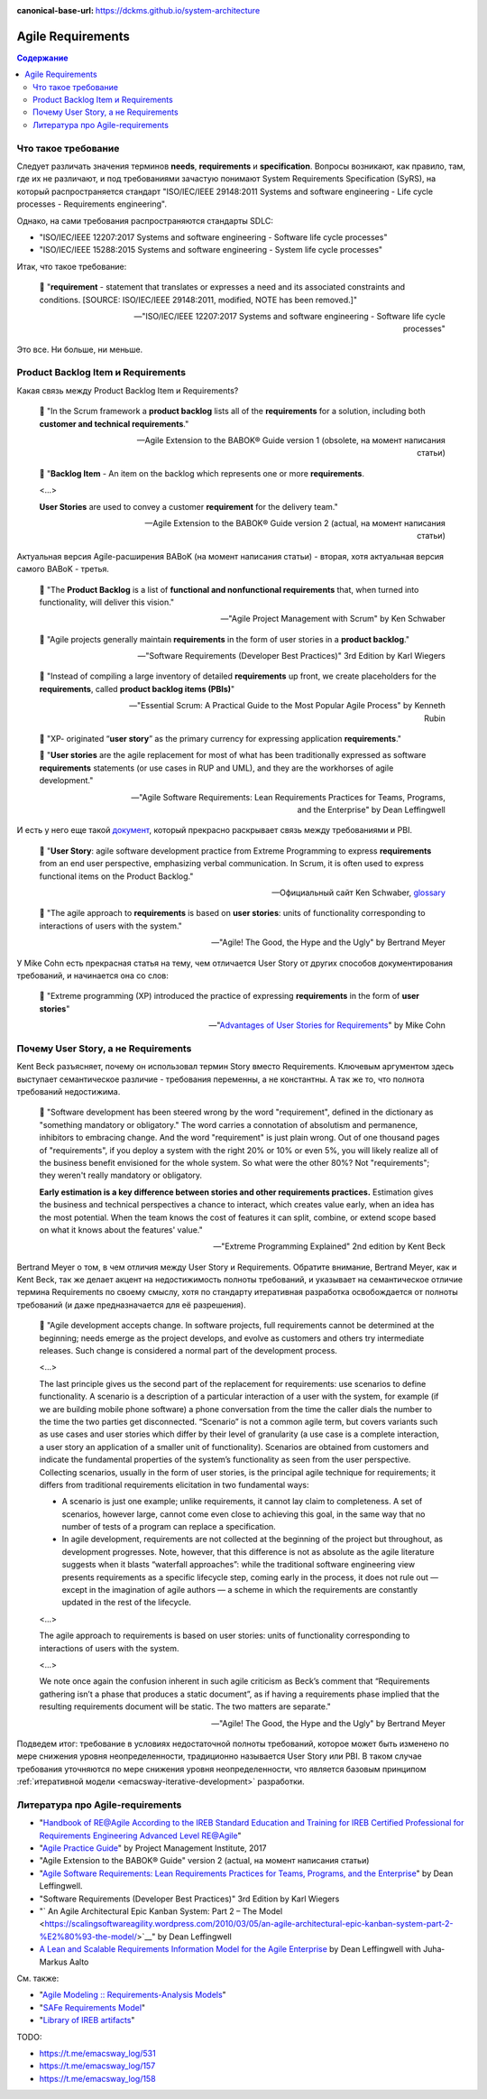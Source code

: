 :canonical-base-url: https://dckms.github.io/system-architecture

.. index::
   single: Requirements; in Agile
   :name: emacsway-agile-requirements


==================
Agile Requirements
==================

.. sectionauthor:: Ivan Zakrevsky

.. contents:: Содержание


Что такое требование
====================

Следует различать значения терминов **needs**, **requirements** и **specification**.
Вопросы возникают, как правило, там, где их не различают, и под требованиями зачастую понимают System Requirements Specification (SyRS), на который распространяется стандарт "ISO/IEC/IEEE 29148:2011 Systems and software engineering - Life cycle processes - Requirements engineering".

Однако, на сами требования распространяются стандарты SDLC:

- "ISO/IEC/IEEE 12207:2017 Systems and software engineering - Software life cycle processes"
- "ISO/IEC/IEEE 15288:2015 Systems and software engineering - System life cycle processes"

Итак, что такое требование:

    📝 "**requirement** - statement that translates or expresses a need and its associated constraints and conditions.
    [SOURCE: ISO/IEC/IEEE 29148:2011, modified, NOTE has been removed.]"

    -- "ISO/IEC/IEEE 12207:2017 Systems and software engineering - Software life cycle processes"

Это все. Ни больше, ни меньше.


.. index::
   single: Product Backlog Item; in Agile analysis
   :name: emacsway-product-backlog-item

Product Backlog Item и Requirements
===================================

Какая связь между Product Backlog Item и Requirements?

    📝 "In the Scrum framework a **product backlog** lists all of the **requirements** for a solution, including both **customer and technical requirements**."

    -- Agile Extension to the BABOK® Guide version 1 (obsolete, на момент написания статьи)

..

    📝 "**Backlog Item** - An item on the backlog which represents one or more **requirements**.

    <...>

    **User Stories** are used to convey a customer **requirement** for the delivery team."

    -- Agile Extension to the BABOK® Guide version 2 (actual, на момент написания статьи)

Актуальная версия Agile-расширения BABoK (на момент написания статьи) - вторая, хотя актуальная версия самого BABoK - третья.

    📝 "The **Product Backlog** is a list of **functional and nonfunctional requirements** that, when turned into functionality, will deliver this vision."

    -- "Agile Project Management with Scrum" by Ken Schwaber

..

    📝 "Agile projects generally maintain **requirements** in the form of user stories in a **product backlog**."

    -- "Software Requirements (Developer Best Practices)" 3rd Edition by Karl Wiegers

..

    📝 "Instead of compiling a large inventory of detailed **requirements** up front, we create placeholders for the **requirements**, called **product backlog items (PBIs)**"

    -- "Essential Scrum: A Practical Guide to the Most Popular Agile Process" by Kenneth Rubin

..

    📝 "XP- originated “**user story**” as the primary currency for expressing application **requirements**."

    📝 "**User stories** are the agile replacement for most of what has been traditionally expressed as software **requirements** statements (or use cases in RUP and UML), and they are the workhorses of agile development."

    -- "Agile Software Requirements: Lean Requirements Practices for Teams, Programs, and the Enterprise" by Dean Leffingwell

И есть у него еще такой `документ <https://scalingsoftwareagility.files.wordpress.com/2007/03/a-lean-and-scalable-requirements-information-model-for-agile-enterprises-pdf.pdf>`__, который прекрасно раскрывает связь между требованиями и PBI.

    📝 "**User Story**: agile software development practice from Extreme Programming to express **requirements** from an end user perspective, emphasizing verbal communication.
    In Scrum, it is often used to express functional items on the Product Backlog."

    -- Официальный сайт Ken Schwaber, `glossary <https://www.scrum.org/resources/professional-scrum-developer-glossary>`__

..

    📝 "The agile approach to **requirements** is based on **user stories**: units of functionality corresponding to interactions of users with the system."

    -- "Agile! The Good, the Hype and the Ugly" by Bertrand Meyer

У Mike Cohn есть прекрасная статья на тему, чем отличается User Story от других способов документирования требований, и начинается она со слов:

    📝 "Extreme programming (XP) introduced the practice of expressing **requirements** in the form of **user stories**"

    -- "`Advantages of User Stories for Requirements <https://www.mountaingoatsoftware.com/articles/advantages-of-user-stories-for-requirements>`__" by Mike Cohn


.. index::
   single: User Story; in Agile analysis
   :name: emacsway-user-story

Почему User Story, а не Requirements
====================================

Kent Beck разъясняет, почему он использовал термин Story вместо Requirements.
Ключевым аргументом здесь выступает семантическое различие - требования переменны, а не константны.
А так же то, что полнота требований недостижима.

    📝 "Software development has been steered wrong by the word "requirement", defined in the dictionary as \"something mandatory or obligatory.\"
    The word carries a connotation of absolutism and permanence, inhibitors to embracing change.
    And the word \"requirement\" is just plain wrong.
    Out of one thousand pages of \"requirements\", if you deploy a system with the right 20% or 10% or even 5%, you will likely realize all of the business benefit envisioned for the whole system.
    So what were the other 80%? Not "requirements"; they weren't really mandatory or obligatory.

    **Early estimation is a key difference between stories and other requirements practices.**
    Estimation gives the business and technical perspectives a chance to interact, which creates value early, when an idea has the most potential.
    When the team knows the cost of features it can split, combine, or extend scope based on what it knows about the features' value."

    -- "Extreme Programming Explained" 2nd edition by Kent Beck

Bertrand Meyer о том, в чем отличия между User Story и Requirements.
Обратите внимание, Bertrand Meyer, как и Kent Beck, так же делает акцент на недостижимость полноты требований, и указывает на семантическое отличие термина Requirements по своему смыслу, хотя по стандарту итеративная разработка освобождается от полноты требований (и даже предназначается для её разрешения).

    📝 "Agile development accepts change.
    In software projects, full requirements cannot be determined at the beginning; needs emerge as the project develops, and evolve as customers and others try intermediate releases.
    Such change is considered a normal part of the development process.

    <...>

    The last principle gives us the second part of the replacement for requirements: use scenarios to define functionality.
    A scenario is a description of a particular interaction of a user with the system, for example (if we are building mobile phone software) a phone conversation from the time the caller dials the number to the time the two parties get disconnected.
    “Scenario” is not a common agile term, but covers variants such as use cases and user stories which differ by their level of granularity (a use case is a complete interaction, a user story an application of a smaller unit of functionality).
    Scenarios are obtained from customers and indicate the fundamental properties of the system’s functionality as seen from the user perspective.
    Collecting scenarios, usually in the form of user stories, is the principal agile technique for requirements; it differs from traditional requirements elicitation in two fundamental ways: 

    - A scenario is just one example; unlike requirements, it cannot lay claim to completeness. A set of scenarios, however large, cannot come even close to achieving this goal, in the same way that no number of tests of a program can replace a specification. 
    - In agile development, requirements are not collected at the beginning of the project but throughout, as development progresses. Note, however, that this difference is not as absolute as the agile literature suggests when it blasts “waterfall approaches”: while the traditional software engineering view presents requirements as a specific lifecycle step, coming early in the process, it does not rule out — except in the imagination of agile authors — a scheme in which the requirements are constantly updated in the rest of the lifecycle.

    <...>

    The agile approach to requirements is based on user stories: units of functionality corresponding to interactions of users with the system.

    <...>

    We note once again the confusion inherent in such agile criticism as Beck’s comment that “Requirements gathering isn’t a phase that produces a static document”, as if having a requirements phase implied that the resulting requirements document will be static.
    The two matters are separate."

    -- "Agile! The Good, the Hype and the Ugly" by Bertrand Meyer


Подведем итог: требование в условиях недостаточной полноты требований, которое может быть изменено по мере снижения уровня неопределенности, традиционно называется User Story или PBI.
В таком случае требования уточняются по мере снижения уровня неопределенности, что является базовым принципом :ref:`итеративной модели <emacsway-iterative-development>` разработки.


.. index::
   single: Literature; in Agile requirements
   :name: emacsway-agile-requirements-literature

Литература про Agile-requirements
=================================

- "`Handbook of RE@Agile According to the IREB Standard Education and Training for IREB Certified Professional for Requirements Engineering Advanced Level RE@Agile <https://www.ireb.org/content/downloads/22-cpre-advanced-level-re-agile-handbook/handbook_cpre_al_re%40agile_en_v1.0.2.pdf>`__"
- "`Agile Practice Guide <https://www.pmi.org/pmbok-guide-standards/practice-guides/agile>`__" by Project Management Institute, 2017
- "Agile Extension to the BABOK® Guide" version 2 (actual, на момент написания статьи)
- "`Agile Software Requirements: Lean Requirements Practices for Teams, Programs, and the Enterprise <https://www.amazon.com/Agile-Software-Requirements-Enterprise-Development/dp/0321635841>`__" by Dean Leffingwell.
- "Software Requirements (Developer Best Practices)" 3rd Edition by Karl Wiegers

- "` An Agile Architectural Epic Kanban System: Part 2 – The Model <https://scalingsoftwareagility.wordpress.com/2010/03/05/an-agile-architectural-epic-kanban-system-part-2-%E2%80%93-the-model/>`__" by Dean Leffingwell
- `A Lean and Scalable Requirements Information Model for the Agile Enterprise <https://scalingsoftwareagility.files.wordpress.com/2007/03/a-lean-and-scalable-requirements-information-model-for-agile-enterprises-pdf.pdf>`__ by Dean Leffingwell with Juha‐Markus Aalto

См. также:

- "`Agile Modeling :: Requirements-Analysis Models <http://agilemodeling.com/artifacts/#Requirements>`__"
- "`SAFe Requirements Model <https://www.scaledagileframework.com/safe-requirements-model/>`__"

- "`Library of IREB artifacts <https://www.ireb.org/en/downloads/tag:handbook>`__"

TODO:

- https://t.me/emacsway_log/531
- https://t.me/emacsway_log/157
- https://t.me/emacsway_log/158

.. seealso::

   - ":ref:`emacsway-adaptation`"
